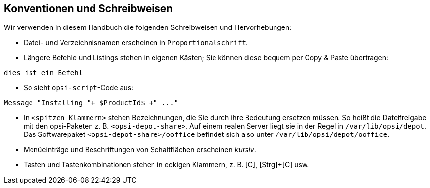 [[opsi-conventions]]
== Konventionen und Schreibweisen

Wir verwenden in diesem Handbuch die folgenden Schreibweisen und Hervorhebungen:

* Datei- und Verzeichnisnamen erscheinen in `Proportionalschrift`.
* Längere Befehle und Listings stehen in eigenen Kästen; Sie können diese bequem per Copy{nbsp}&{nbsp}Paste übertragen: +

[source,console]
----
dies ist ein Befehl
----

* So sieht `opsi-script`-Code aus:

[source,console]
----
Message "Installing "+ $ProductId$ +" ..."
----

* In `<spitzen Klammern>` stehen Bezeichnungen, die Sie durch ihre Bedeutung ersetzen müssen. So heißt die Dateifreigabe mit den opsi-Paketen z.{nbsp}B. `<opsi-depot-share>`. Auf einem realen Server liegt sie in der Regel in `/var/lib/opsi/depot`. Das Softwarepaket `<opsi-depot-share>/ooffice` befindet sich also unter `/var/lib/opsi/depot/ooffice`.
* Menüeinträge und Beschriftungen von Schaltflächen erscheinen _kursiv_.
* Tasten und Tastenkombinationen stehen in eckigen Klammern, z.{nbsp}B. [C], [Strg]{plus}[C] usw.

